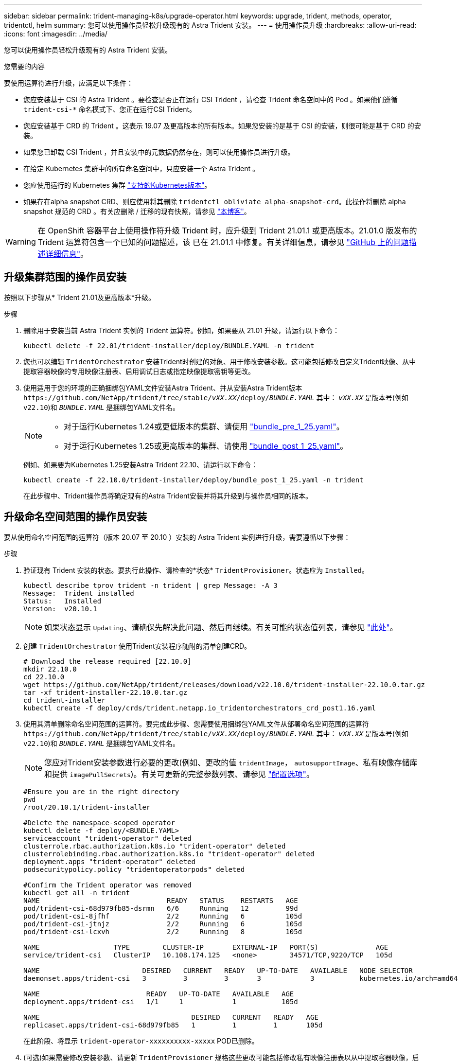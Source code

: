 ---
sidebar: sidebar 
permalink: trident-managing-k8s/upgrade-operator.html 
keywords: upgrade, trident, methods, operator, tridentctl, helm 
summary: 您可以使用操作员轻松升级现有的 Astra Trident 安装。 
---
= 使用操作员升级
:hardbreaks:
:allow-uri-read: 
:icons: font
:imagesdir: ../media/


[role="lead"]
您可以使用操作员轻松升级现有的 Astra Trident 安装。

.您需要的内容
要使用运算符进行升级，应满足以下条件：

* 您应安装基于 CSI 的 Astra Trident 。要检查是否正在运行 CSI Trident ，请检查 Trident 命名空间中的 Pod 。如果他们遵循 `trident-csi-*` 命名模式下、您正在运行CSI Trident。
* 您应安装基于 CRD 的 Trident 。这表示 19.07 及更高版本的所有版本。如果您安装的是基于 CSI 的安装，则很可能是基于 CRD 的安装。
* 如果您已卸载 CSI Trident ，并且安装中的元数据仍然存在，则可以使用操作员进行升级。
* 在给定 Kubernetes 集群中的所有命名空间中，只应安装一个 Astra Trident 。
* 您应使用运行的 Kubernetes 集群 link:../trident-get-started/requirements.html["支持的Kubernetes版本"]。
* 如果存在alpha snapshot CRD、则应使用将其删除 `tridentctl obliviate alpha-snapshot-crd`。此操作将删除 alpha snapshot 规范的 CRD 。有关应删除 / 迁移的现有快照，请参见 https://netapp.io/2020/01/30/alpha-to-beta-snapshots/["本博客"^]。



WARNING: 在 OpenShift 容器平台上使用操作符升级 Trident 时，应升级到 Trident 21.01.1 或更高版本。21.01.0 版发布的 Trident 运算符包含一个已知的问题描述，该 已在 21.01.1 中修复。有关详细信息，请参见 https://github.com/NetApp/trident/issues/517["GitHub 上的问题描述详细信息"^]。



== 升级集群范围的操作员安装

按照以下步骤从* Trident 21.01及更高版本*升级。

.步骤
. 删除用于安装当前 Astra Trident 实例的 Trident 运算符。例如，如果要从 21.01 升级，请运行以下命令：
+
[listing]
----
kubectl delete -f 22.01/trident-installer/deploy/BUNDLE.YAML -n trident
----
. 您也可以编辑 `TridentOrchestrator` 安装Trident时创建的对象、用于修改安装参数。这可能包括修改自定义Trident映像、从中提取容器映像的专用映像注册表、启用调试日志或指定映像提取密钥等更改。
. 使用适用于您的环境的正确捆绑包YAML文件安装Astra Trident、并从安装Astra Trident版本 `\https://github.com/NetApp/trident/tree/stable/_vXX.XX_/deploy/_BUNDLE.YAML_` 其中： `_vXX.XX_` 是版本号(例如 `v22.10`)和 `_BUNDLE.YAML_` 是捆绑包YAML文件名。
+
[NOTE]
====
** 对于运行Kubernetes 1.24或更低版本的集群、请使用 link:https://github.com/NetApp/trident/tree/stable/v22.10/deploy/bundle_pre_1_25.yaml["bundle_pre_1_25.yaml"^]。
** 对于运行Kubernetes 1.25或更高版本的集群、请使用 link:https://github.com/NetApp/trident/tree/stable/v22.10/deploy/bundle_post_1_25.yaml["bundle_post_1_25.yaml"^]。


====
+
例如、如果要为Kubernetes 1.25安装Astra Trident 22.10、请运行以下命令：

+
[listing]
----
kubectl create -f 22.10.0/trident-installer/deploy/bundle_post_1_25.yaml -n trident
----
+
在此步骤中、Trident操作员将确定现有的Astra Trident安装并将其升级到与操作员相同的版本。





== 升级命名空间范围的操作员安装

要从使用命名空间范围的运算符（版本 20.07 至 20.10 ）安装的 Astra Trident 实例进行升级，需要遵循以下步骤：

.步骤
. 验证现有 Trident 安装的状态。要执行此操作、请检查的*状态*  `TridentProvisioner`。状态应为 `Installed`。
+
[listing]
----
kubectl describe tprov trident -n trident | grep Message: -A 3
Message:  Trident installed
Status:   Installed
Version:  v20.10.1
----
+

NOTE: 如果状态显示 `Updating`、请确保先解决此问题、然后再继续。有关可能的状态值列表，请参见 https://docs.netapp.com/us-en/trident/trident-get-started/kubernetes-deploy-operator.html["此处"^]。

. 创建 `TridentOrchestrator` 使用Trident安装程序随附的清单创建CRD。
+
[listing]
----
# Download the release required [22.10.0]
mkdir 22.10.0
cd 22.10.0
wget https://github.com/NetApp/trident/releases/download/v22.10.0/trident-installer-22.10.0.tar.gz
tar -xf trident-installer-22.10.0.tar.gz
cd trident-installer
kubectl create -f deploy/crds/trident.netapp.io_tridentorchestrators_crd_post1.16.yaml
----
. 使用其清单删除命名空间范围的运算符。要完成此步骤、您需要使用捆绑包YAML文件从部署命名空间范围的运算符 `\https://github.com/NetApp/trident/tree/stable/_vXX.XX_/deploy/_BUNDLE.YAML_` 其中： `_vXX.XX_` 是版本号(例如 `v22.10`)和 `_BUNDLE.YAML_` 是捆绑包YAML文件名。
+

NOTE: 您应对Trident安装参数进行必要的更改(例如、更改的值 `tridentImage`， `autosupportImage`、私有映像存储库和提供 `imagePullSecrets`)。有关可更新的完整参数列表、请参见 link:https://docs.netapp.com/us-en/trident/trident-get-started/kubernetes-customize-deploy.html#configuration-options["配置选项"]。

+
[listing]
----
#Ensure you are in the right directory
pwd
/root/20.10.1/trident-installer

#Delete the namespace-scoped operator
kubectl delete -f deploy/<BUNDLE.YAML>
serviceaccount "trident-operator" deleted
clusterrole.rbac.authorization.k8s.io "trident-operator" deleted
clusterrolebinding.rbac.authorization.k8s.io "trident-operator" deleted
deployment.apps "trident-operator" deleted
podsecuritypolicy.policy "tridentoperatorpods" deleted

#Confirm the Trident operator was removed
kubectl get all -n trident
NAME                               READY   STATUS    RESTARTS   AGE
pod/trident-csi-68d979fb85-dsrmn   6/6     Running   12         99d
pod/trident-csi-8jfhf              2/2     Running   6          105d
pod/trident-csi-jtnjz              2/2     Running   6          105d
pod/trident-csi-lcxvh              2/2     Running   8          105d

NAME                  TYPE        CLUSTER-IP       EXTERNAL-IP   PORT(S)              AGE
service/trident-csi   ClusterIP   10.108.174.125   <none>        34571/TCP,9220/TCP   105d

NAME                         DESIRED   CURRENT   READY   UP-TO-DATE   AVAILABLE   NODE SELECTOR                                     AGE
daemonset.apps/trident-csi   3         3         3       3            3           kubernetes.io/arch=amd64,kubernetes.io/os=linux   105d

NAME                          READY   UP-TO-DATE   AVAILABLE   AGE
deployment.apps/trident-csi   1/1     1            1           105d

NAME                                     DESIRED   CURRENT   READY   AGE
replicaset.apps/trident-csi-68d979fb85   1         1         1       105d
----
+
在此阶段、将显示 `trident-operator-xxxxxxxxxx-xxxxx` POD已删除。

. (可选)如果需要修改安装参数、请更新 `TridentProvisioner` 规格这些更改可能包括修改私有映像注册表以从中提取容器映像，启用调试日志或指定映像提取密钥等。
+
[listing]
----
kubectl patch tprov <trident-provisioner-name> -n <trident-namespace> --type=merge -p '{"spec":{"debug":true}}'
----
. 安装集群范围的运算符。
+

NOTE: 安装集群范围的运算符可启动的迁移 `TridentProvisioner` 对象 `TridentOrchestrator` 对象、删除 `TridentProvisioner` 对象和 `tridentprovisioner` CRD、并将Astra Trident升级到所使用的集群范围运算符版本。在以下示例中、Trident会升级到22.10.0。

+

IMPORTANT: 使用集群范围的运算符升级Astra Trident会导致迁移 `tridentProvisioner` 到A `tridentOrchestrator` 同名对象。此操作由操作员自动处理。在升级过程中， Astra Trident 也会安装在与之前相同的命名空间中。

+
[listing]
----
#Ensure you are in the correct directory
pwd
/root/22.10.0/trident-installer

#Install the cluster-scoped operator in the **same namespace**
kubectl create -f deploy/<BUNDLE.YAML>
serviceaccount/trident-operator created
clusterrole.rbac.authorization.k8s.io/trident-operator created
clusterrolebinding.rbac.authorization.k8s.io/trident-operator created
deployment.apps/trident-operator created
podsecuritypolicy.policy/tridentoperatorpods created

#All tridentProvisioners will be removed, including the CRD itself
kubectl get tprov -n trident
Error from server (NotFound): Unable to list "trident.netapp.io/v1, Resource=tridentprovisioners": the server could not find the requested resource (get tridentprovisioners.trident.netapp.io)

#tridentProvisioners are replaced by tridentOrchestrator
kubectl get torc
NAME      AGE
trident   13s

#Examine Trident pods in the namespace
kubectl get pods -n trident
NAME                                READY   STATUS    RESTARTS   AGE
trident-csi-79df798bdc-m79dc        6/6     Running   0          1m41s
trident-csi-xrst8                   2/2     Running   0          1m41s
trident-operator-5574dbbc68-nthjv   1/1     Running   0          1m52s

#Confirm Trident has been updated to the desired version
kubectl describe torc trident | grep Message -A 3
Message:                Trident installed
Namespace:              trident
Status:                 Installed
Version:                v22.10.0
----




== 升级基于 Helm 的操作员安装

要升级基于 Helm 的操作员安装，请执行以下步骤。

.步骤
. 下载最新的 Astra Trident 版本。
. 使用 `helm upgrade` 命令：请参见以下示例：
+
[listing]
----
helm upgrade <name> trident-operator-22.10.0.tgz
----
+
其中： `trident-operator-22.10.0.tgz` 反映了要升级到的版本。

. 运行 `helm list` 验证图表和应用程序版本均已升级。



NOTE: 要在升级期间传递配置数据、请使用 `--set`。

例如、要更改的默认值 `tridentDebug`下，运行以下命令：

[listing]
----
helm upgrade <name> trident-operator-22.10.0-custom.tgz --set tridentDebug=true
----
如果您正在运行 `tridentctl logs`、您可以查看调试消息。


NOTE: 如果在初始安装期间设置了任何非默认选项，请确保这些选项包含在 upgrade 命令中，否则，这些值将重置为其默认值。



== 从非操作员安装升级

如果您的 CSI Trident 实例满足上述前提条件，则可以升级到最新版本的 Trident 操作符。

.步骤
. 下载最新的 Astra Trident 版本。
+
[listing]
----
# Download the release required [22.10.0]
mkdir 22.10.0
cd 22.10.0
wget https://github.com/NetApp/trident/releases/download/v22.10.0/trident-installer-22.10.0.tar.gz
tar -xf trident-installer-22.10.0.tar.gz
cd trident-installer
----
. 创建 `tridentorchestrator` 清单中的CRD。
+
[listing]
----
kubectl create -f deploy/crds/trident.netapp.io_tridentorchestrators_crd_post1.16.yaml
----
. 部署操作员。
+
[listing]
----
#Install the cluster-scoped operator in the **same namespace**
kubectl create -f deploy/<BUNDLE.YAML>
serviceaccount/trident-operator created
clusterrole.rbac.authorization.k8s.io/trident-operator created
clusterrolebinding.rbac.authorization.k8s.io/trident-operator created
deployment.apps/trident-operator created
podsecuritypolicy.policy/tridentoperatorpods created

#Examine the pods in the Trident namespace
NAME                                READY   STATUS    RESTARTS   AGE
trident-csi-79df798bdc-m79dc        6/6     Running   0          150d
trident-csi-xrst8                   2/2     Running   0          150d
trident-operator-5574dbbc68-nthjv   1/1     Running   0          1m30s
----
. 创建 `TridentOrchestrator` 安装Astra Trident的CR。
+
[listing]
----
#Create a tridentOrchestrator to initate a Trident install
cat deploy/crds/tridentorchestrator_cr.yaml
apiVersion: trident.netapp.io/v1
kind: TridentOrchestrator
metadata:
  name: trident
spec:
  debug: true
  namespace: trident

kubectl create -f deploy/crds/tridentorchestrator_cr.yaml

#Examine the pods in the Trident namespace
NAME                                READY   STATUS    RESTARTS   AGE
trident-csi-79df798bdc-m79dc        6/6     Running   0          1m
trident-csi-xrst8                   2/2     Running   0          1m
trident-operator-5574dbbc68-nthjv   1/1     Running   0          5m41s

#Confirm Trident was upgraded to the desired version
kubectl describe torc trident | grep Message -A 3
Message:                Trident installed
Namespace:              trident
Status:                 Installed
Version:                v22.10.0
----


现有后端和 PVC 会自动可用。
